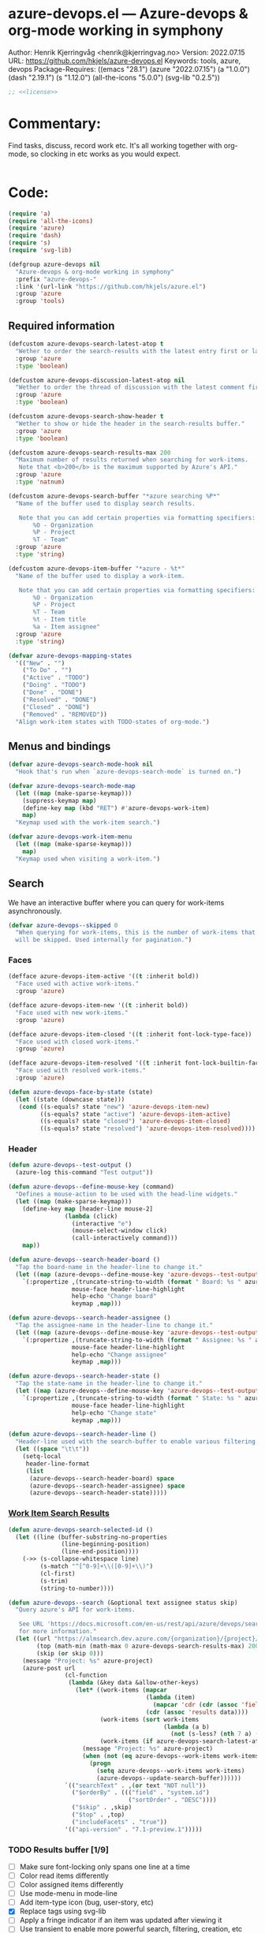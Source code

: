 :properties:
:header-args:emacs-lisp: :tangle yes :noweb yes :comments org :results none
:end:
* azure-devops.el --- Azure-devops & org-mode working in symphony
Author: Henrik Kjerringvåg <henrik@kjerringvag.no>
Version: 2022.07.15
URL: https://github.com/hkjels/azure-devops.el
Keywords: tools, azure, devops
Package-Requires: ((emacs "28.1") (azure "2022.07.15") (a "1.0.0") (dash "2.19.1") (s "1.12.0") (all-the-icons "5.0.0") (svg-lib "0.2.5"))
#+begin_src emacs-lisp
;; <<license>>
#+end_src

* Commentary:
Find tasks, discuss, record work etc. It's all working together with
org-mode, so clocking in etc works as you would expect.
#+begin_src emacs-lisp
#+end_src

* Code:
#+begin_src emacs-lisp
(require 'a)
(require 'all-the-icons)
(require 'azure)
(require 'dash)
(require 's)
(require 'svg-lib)

(defgroup azure-devops nil
  "Azure-devops & org-mode working in symphony"
  :prefix "azure-devops-"
  :link '(url-link "https://github.com/hkjels/azure.el")
  :group 'azure
  :group 'tools)
#+end_src


** Required information

#+begin_src emacs-lisp
(defcustom azure-devops-search-latest-atop t
  "Wether to order the search-results with the latest entry first or last."
  :group 'azure
  :type 'boolean)

(defcustom azure-devops-discussion-latest-atop nil
  "Wether to order the thread of discussion with the latest comment first or last."
  :group 'azure
  :type 'boolean)

(defcustom azure-devops-search-show-header t
  "Wether to show or hide the header in the search-results buffer."
  :group 'azure
  :type 'boolean)

(defcustom azure-devops-search-results-max 200
  "Maximum number of results returned when searching for work-items.
   Note that <b>200</b> is the maximum supported by Azure's API."
  :group 'azure
  :type 'natnum)

(defcustom azure-devops-search-buffer "*azure searching %P*"
  "Name of the buffer used to display search results.

   Note that you can add certain properties via formatting specifiers:
       %O - Organization
       %P - Project
       %T - Team"
  :group 'azure
  :type 'string)

(defcustom azure-devops-item-buffer "*azure - %t*"
  "Name of the buffer used to display a work-item.

   Note that you can add certain properties via formatting specifiers:
       %O - Organization
       %P - Project
       %T - Team
       %t - Item title
       %a - Item assignee"
  :group 'azure
  :type 'string)

(defvar azure-devops-mapping-states
  '(("New" . "")
    ("To Do" . "")
    ("Active" . "TODO")
    ("Doing" . "TODO")
    ("Done" . "DONE")
    ("Resolved" . "DONE")
    ("Closed" . "DONE")
    ("Removed" . "REMOVED"))
  "Align work-item states with TODO-states of org-mode.")
#+end_src

** Menus and bindings

#+begin_src emacs-lisp
(defvar azure-devops-search-mode-hook nil
  "Hook that's run when `azure-devops-search-mode` is turned on.")

(defvar azure-devops-search-mode-map
  (let ((map (make-sparse-keymap)))
    (suppress-keymap map)
    (define-key map (kbd "RET") #'azure-devops-work-item)
    map)
  "Keymap used with the work-item search.")

(defvar azure-devops-work-item-menu
  (let ((map (make-sparse-keymap)))
    map)
  "Keymap used when visiting a work-item.")
#+end_src

** Search

We have an interactive buffer where you can query for work-items
asynchronously.

#+begin_src emacs-lisp
(defvar azure-devops--skipped 0
  "When querying for work-items, this is the number of work-items that
  will be skipped. Used internally for pagination.")
#+end_src

*** Faces

#+begin_src emacs-lisp
(defface azure-devops-item-active '((t :inherit bold))
  "Face used with active work-items."
  :group 'azure)

(defface azure-devops-item-new '((t :inherit bold))
  "Face used with new work-items."
  :group 'azure)

(defface azure-devops-item-closed '((t :inherit font-lock-type-face))
  "Face used with closed work-items."
  :group 'azure)

(defface azure-devops-item-resolved '((t :inherit font-lock-builtin-face))
  "Face used with resolved work-items."
  :group 'azure)

(defun azure-devops-face-by-state (state)
  (let ((state (downcase state)))
   (cond ((s-equals? state "new") 'azure-devops-item-new)
         ((s-equals? state "active") 'azure-devops-item-active)
         ((s-equals? state "closed") 'azure-devops-item-closed)
         ((s-equals? state "resolved") 'azure-devops-item-resolved))))
#+end_src

*** Header

#+begin_src emacs-lisp
(defun azure-devops--test-output ()
  (azure-log this-command "Test output"))

(defun azure-devops--define-mouse-key (command)
  "Defines a mouse-action to be used with the head-line widgets."
  (let ((map (make-sparse-keymap)))
    (define-key map [header-line mouse-2]
                (lambda (click)
                  (interactive "e")
                  (mouse-select-window click)
                  (call-interactively command)))
    map))

(defun azure-devops--search-header-board ()
  "Tap the board-name in the header-line to change it."
  (let ((map (azure-devops--define-mouse-key 'azure-devops--test-output)))
    `(:propertize ,(truncate-string-to-width (format " Board: %s " azure--board) 100 nil 32 "…")
                  mouse-face header-line-highlight
                  help-echo "Change board"
                  keymap ,map)))

(defun azure-devops--search-header-assignee ()
  "Tap the assignee-name in the header-line to change it."
  (let ((map (azure-devops--define-mouse-key 'azure-devops--test-output)))
    `(:propertize ,(truncate-string-to-width (format " Assignee: %s " azure--assignee) 100 nil 32 "…")
                  mouse-face header-line-highlight
                  help-echo "Change assignee"
                  keymap ,map)))

(defun azure-devops--search-header-state ()
  "Tap the state-name in the header-line to change it."
  (let ((map (azure-devops--define-mouse-key 'azure-devops--test-output)))
    `(:propertize ,(truncate-string-to-width (format " State: %s " azure--state) 100 nil 32 "…")
                  mouse-face header-line-highlight
                  help-echo "Change state"
                  keymap ,map)))

(defun azure-devops--search-header-line ()
  "Header-line used with the search-buffer to enable various filtering."
  (let ((space "\t\t"))
    (setq-local
     header-line-format
     (list
      (azure-devops--search-header-board) space
      (azure-devops--search-header-assignee) space
      (azure-devops--search-header-state)))))
#+end_src

*** [[https://docs.microsoft.com/en-us/rest/api/azure/devops/search/work-item-search-results/fetch-work-item-search-results][Work Item Search Results]]

#+begin_src emacs-lisp
(defun azure-devops-search-selected-id ()
  (let ((line (buffer-substring-no-properties
               (line-beginning-position)
               (line-end-position))))
    (->> (s-collapse-whitespace line)
         (s-match "^[^0-9]+\\([0-9]+\\)")
         (cl-first)
         (s-trim)
         (string-to-number))))
#+end_src

#+begin_src emacs-lisp
(defun azure-devops--search (&optional text assignee status skip)
  "Query azure's API for work-items.

   See URL 'https://docs.microsoft.com/en-us/rest/api/azure/devops/search/work-item-search-results/fetch-work-item-search-results'
   for more information."
  (let ((url "https://almsearch.dev.azure.com/{organization}/{project}/_apis/search/workitemsearchresults")
        (top (math-min (math-max 0 azure-devops-search-results-max) 200))
        (skip (or skip 0)))
    (message "Project: %s" azure-project)
    (azure-post url
                (cl-function
                 (lambda (&key data &allow-other-keys)
                   (let* ((work-items (mapcar
                                       (lambda (item)
                                         (mapcar 'cdr (cdr (assoc 'fields item))))
                                       (cdr (assoc 'results data))))
                          (work-items (sort work-items
                                            (lambda (a b)
                                              (not (s-less? (nth 7 a) (nth 7 b))))))
                          (work-items (if azure-devops-search-latest-atop work-items (reverse work-items))))
                     (message "Project: %s" azure-project)
                     (when (not (eq azure-devops--work-items work-items))
                       (progn
                         (setq azure-devops--work-items work-items)
                         (azure-devops--update-search-buffer))))))
                `(("searchText" . ,(or text "NOT null"))
                  ("$orderBy" . ((("field" . "system.id") 
                                  ("sortOrder" . "DESC"))))
                  ("$skip" . ,skip)
                  ("$top" . ,top)
                  ("includeFacets" . "true"))
                '(("api-version" . "7.1-preview.1")))))
#+end_src

*** TODO Results buffer [1/9]

- [ ] Make sure font-locking only spans one line at a time
- [ ] Color read items differently
- [ ] Color assigned items differently
- [ ] Use mode-menu in mode-line
- [ ] Add item-type icon (bug, user-story, etc)
- [X] Replace tags using svg-lib
- [ ] Apply a fringe indicator if an item was updated after viewing it
- [ ] Use transient to enable more powerful search, filtering, creation, etc

When doing a search (~azure-devops-search~), we validate the configuration
first via ~azure-init~.  The rest is handled interactively from inside
the search results buffer.
#+begin_src emacs-lisp  
(defun azure-devops--buffer-name (buffer-name)
  "Get the formatted/compiled BUFFER-NAME."
  (s-replace-all `(("%O" . ,azure-organization)
                   ("%P" . ,azure-project)
                   ("%T" . ,azure-team))
                 buffer-name))

(defvar azure-devops--work-items '()
  "Work-items currently being listed.")

(defun azure-devops-search-selected ()
  "Return the currently selected work-item from the search results list."
  (let* ((item-num (- (line-number-at-pos (point)) 1))
         (work-item (nth item-num azure-devops--work-items)))
    work-item))

(defun azure-devops--setup-search-buffer ()
  "Setup of the buffer that holds our search-results.
\\{azure-devops-search-mode-map}"
  (let ((buf (get-buffer-create (azure-devops--buffer-name azure-devops-search-buffer))))
    (switch-to-buffer buf)
    (kill-all-local-variables)
    (hack-dir-local-variables)
    (hack-local-variables-apply)
    (use-local-map azure-devops-search-mode-map)
    (read-only-mode t)
    (hl-line-mode t)
    (buffer-disable-undo)
    (setq-local truncate-lines t
                line-move-visual t
                show-trailing-whitespace nil)
    (when azure-devops-search-show-header
      (azure-devops--search-header-line))))

(defun azure-devops--update-search-buffer ()
  "Update the search-buffer with WORK-ITEMS."
  (let ((buf (get-buffer (azure-devops--buffer-name azure-devops-search-buffer)))
        (map (azure-devops--define-mouse-key
              (lambda ()
                (let* ((work-item (azure-devops-search-selected))
                       (id (cdr (assoc 'id work-item))))
                  (azure-devops-work-item id)))))
        (this-command "azure-devops--update-search-buffer"))
    (azure-log this-command "Work items: %S" azure-devops--work-items)
    (with-current-buffer buf
      (save-excursion
        (setq inhibit-read-only t)
        (goto-line azure-devops--skipped)
        (beginning-of-line (if (> azure-devops--skipped 0) 1 0))
        (mapcar
         (lambda (item)
           (pcase-let
               ((`(,id ,type ,title ,assignee ,state ,tags ,_ ,created ,changed) item))
             (let* ((width (- (window-width) 30 (string-width "\t\t\t\t")))
                    (fmt (concat "%." (format "%d" width) "s"))
                    (title (truncate-string-to-width (s-collapse-whitespace title) width nil 32 "…"))
                    (face (azure-devops-face-by-state state))
                    (item-type (cond ((s-equals? type "Bug") (all-the-icons-octicon "bug" :face '(:foreground "indian red")))
                                     ((s-equals? type "User Story") (all-the-icons-octicon "book" :face face))
                                     ((s-equals? type "Feature") (all-the-icons-octicon "rocket" :face face))
                                     ((s-equals? type "Task") (all-the-icons-octicon "checklist" :face face))
                                     (t ""))))
               (azure-log this-command "Assignee: %S" assignee)
               (insert (propertize (format "%s\t%-8s" id state) 'font-lock-face face))
               (insert (propertize (format "\t%s " item-type) 'help-echo (format " %s " type)))
               (insert (propertize (format "%s\t" title) 'font-lock-face face))
               (when (s-present? tags)
                 (--map (insert-image (svg-lib-tag (upcase it)
                                                   (svg-lib-style-compute-default)
                                                   :margin 1 :padding 1 :height 0.6))
                        (s-split ";" tags)))
               (insert (propertize "\n" 'font-lock-face face)))))
         azure-devops--work-items)
        (setq inhibit-read-only nil)))))

(defun azure-devops-search-skip ()
  (when (and (s-starts-with? (buffer-name (current-buffer)) "*azure search")
             (= (point) (point-max)))
    (let ((skip (+ azure-devops--skipped azure-devops-search-results-max)))
      (azure-log this-command "Reached the end of the search-buffer")
      (setq azure-devops--skipped skip)
      (azure-devops--search query assignee state skip))))

(add-hook 'post-command-hook 'azure-devops-search-skip)

;;;###autoload
(define-derived-mode azure-devops-search-mode special-mode "azure-devops-search"
  "Major-mode to search for work-items.

\\{azure-devops-search-mode-map}"
  :group 'azure
  :after-hook azure-devops-search-mode-hook
  :syntax-table nil
  :abbrev-table nil
  ;; (add-hook 'window-configuration-change-hook 'azure-devops--update-search-buffer nil 'local)
  )

;;;###autoload
(defun azure-devops-search ()
  "Opens a dedicated search-buffer for work-items in azure devops."
  (interactive)
  (unless (azure--valid-p)
    (user-error "You need to run `azure-init` first!"))
  (azure-devops--setup-search-buffer)
  (azure-devops-search-mode)
  (azure--set-user)
  (azure-devops--search))

;; (defun azure-devops-search (&optional query board assignee state)
;;   "Major-mode to search for work-items.
;; \\{azure-devops-search-mode-map}"
;;   (interactive)
;;   (if (azure--valid-p)
;;       (progn
;;         (azure--set-user)
;;         (azure-devops--setup-search-buffer)
;;         (azure-devops--search query assignee state)
;;         (add-hook 'window-configuration-change-hook 'azure-devops--update-search-buffer nil 'local)
;;         (run-mode-hooks 'azure-devops-search-mode-hook))
;;     (user-error "You need to run `azure-init` first!")))
#+end_src

*** Comments

#+begin_src emacs-lisp
(defun azure-devops--comments (id)
  ""
  (promise-new
   (lambda (resolve _reject)
     (let ((url (format "https://dev.azure.com/{organization}/{project}/_apis/wit/workItems/%d/comments" id)))
       (azure-get url
                  (cl-function
                   (lambda (&key data &allow-other-keys)
                     (let ((comments (cdr (assoc 'comments data)))
                           (this-command "azure-devops--comments"))
                       (funcall resolve comments)
                       (azure-log this-command "%S" comments))))
                  '(("api-version" . "7.1-preview.3")))))))
#+end_src

** Work items

#+begin_src emacs-lisp
(defun azure-devops--item-buffer (title assignee)
  "Returns the compiled name of a work-item buffer."
  (s-replace-all `(("%O" . ,azure-organization)
                   ("%P" . ,azure-project)
                   ("%T" . ,azure-team)
                   ("%t" . ,title)
                   ("%a" . ,assignee))
                 azure-devops-item-buffer))
#+end_src

*** TODO Work Item Buffer [0/3]

- [ ] Enable editing
- [ ] Make sure links can be followed within azure-devops.el scope
- [ ] Use view-mode until changes are synchronized

#+begin_src emacs-lisp
(defun azure-devops-work-item-file (id)
  "Expanded file-path of the work-item prefixed with ID."
  (car
   (file-expand-wildcards
    (expand-file-name (format "%d-*.org" id) azure-cache-directory))))

(defun azure-devops--create-or-flush-work-item-buffer (id)
  "Open the file associated with the work-item with ID and update it's content.

   If a file does not exist, a new one will be created."
  (promise-new
   (lambda (resolve _reject)
     (let ((logbook-p nil)
           (check-point (point-min))
           (this-command "azure-devops--create-or-flush-work-item-buffer"))
       (when (eq (azure-devops-work-item-file id) nil)
         (let* ((new-name (format "%d-Not-yet-updated.org" id))
                (buf (generate-new-buffer new-name)))
           (azure-log this-command "Creating a new work-item file named: %S" new-name)
           (save-excursion
             (with-current-buffer buf
               (org-mode)
               (insert "\n\n* Personal Notes\n")
               (write-file (expand-file-name new-name azure-cache-directory))))))
       (azure-log this-command "Open file on disk, regardless if it’s new or old")
       (find-file (azure-devops-work-item-file id))
       (with-current-buffer (current-buffer)
         (goto-char check-point)
         (save-excursion
           (while (re-search-forward ":logbook:" nil 'noerror)
             (azure-log this-command "Logbook entry exists, delete everything before the entry")
             (delete-region (point) (match-beginning 0))
             (setq logbook-p t)))
         (when logbook-p
           (azure-log this-command "Move pointer to after the logbook entry")
           (while (re-search-forward ":logbook:.+:end:" nil)
             (setq-local check-point (match-end 0))
             (goto-char check-point)))
         (save-excursion
          (while (re-search-forward "* Personal Notes" nil 'noerror)
            (when (length> (buffer-substring-no-properties check-point (- (match-beginning 0) 1)) 1)
              (azure-log this-command "Delete everything from the pointer (line %d) to the personal notes section (line %d)"
                         (line-number-at-pos check-point)
                         (line-number-at-pos (- (match-beginning 0) 1)))
              (delete-region check-point (- (match-beginning 0) 1)))))
         (azure-log this-command "Return the work-item buffer: %S" (buffer-name (current-buffer)))
         (funcall resolve (buffer-name (current-buffer))))))))

(defun azure-devops--work-item-properties (work-item)
  ""
  (let* ((fields (cdr (assoc 'fields work-item)))
         (id (cdr (assoc 'id work-item)))
         (rev (cdr (assoc 'rev work-item)))
         (state (cdr (assoc 'System.State fields)))
         (created (cdr (assoc 'System.CreatedDate fields)))
         (by (cdr (assoc 'displayName
                         (cdr (assoc 'System.CreatedBy fields))))))
    (azure-log this-command "Adding properties for: %d" id)
    (format ":properties:\n:id: %d\n:rev: %d\n:state: %s\n:created: %s\n:created-by: %s\n:end:\n" id rev state created by)))

(defun azure-devops--work-item-title (work-item)
  ""
  (let* ((fields (cdr (assoc 'fields work-item)))
         (state (s-trim (cdr (assoc (cdr (assoc 'System.State fields)) azure-devops-mapping-states))))
         (title (cdr (assoc 'System.Title fields))))
    (azure-log this-command "Adding title: %s" title)
    (format "* %s%s\n" (if (s-blank? state) "" (concat state " ")) title)))

(defun azure-devops--work-item-type (work-item)
  (let* ((fields (cd (assoc 'fields work-item)))
         (item-type (downcase (cdr (assoc 'System.WorkItemType fields)))))
    (cond ((s-equals? item-type "bug") (propertize (all-the-icons-octicon "bug")
                                                   'face `(:family ,(all-the-icons-octicon-family) :foreground "red")
                                                   'display '(raise 0.1)
                                                   'help-echo `item-type))
          ((s-equals? item-type "user story") (propertize (all-the-icons-octicon "book")
                                                          'face `(:family ,(all-the-icons-octicon-family) :foreground "light-blue")
                                                          'display '(raise 0.1)
                                                          'help-echo `item-type))
          (t ""))))

(defun azure-devops--work-item-content (work-item)
  ""
  (let* ((fields (cdr (assoc 'fields work-item)))
         (description (cdr (assoc 'System.Description fields)))
         (repro (cdr (assoc 'Microsoft.VSTS.TCM.ReproSteps fields))))
    (azure-log this-command "All fields: %S" fields)
    (azure-log this-command "Adding description: %s" description)
    (when description (azure--html-to-org description))
    (when repro (azure--html-to-org repro))))

(defun azure-devops--work-item-comments (comments)
  ""
  (let ((comments (if azure-devops-discussion-latest-atop comments (reverse comments)))
        (template (s-join "\n" [":properties:"
                                ":id: %d"
                                ":created: %s"
                                ":created-by: %s"
                                ":end:"
                                "%s"
                                ""])))
    (azure-log this-command "Discussion (%d): %S" (length comments) comments)
    (format "\n\n* Discussion (%d)\n\n%s" (length comments) 
            (s-join "\n" (mapcar
                          (lambda (comment)
                            (let ((id (cdr (assoc 'id comment)))
                                  (text (s-trim (azure--html-to-org (cdr (assoc 'text comment)))))
                                  (by (cdr (assoc 'displayName (cdr (assoc 'createdBy comment)))))
                                  (created (cdr (assoc 'createdDate comment))))
                              (format template id created by text)))
                          comments)))))

(async-defun azure-devops--update-work-item-buffer (id)  
  "Update the work-item buffer.

   We retrieve all the information needed first and if that succeeds,
   we replace everything in our local copy of the issue with what we
   retrieved. Only clocking and personal notes are persisted from the
   local copy."
  (let* ((work-item (await (azure-devops--work-item-get id)))
         (comments (await (azure-devops--comments id)))
         (buf (await (azure-devops--create-or-flush-work-item-buffer id)))
         (fields (cdr (assoc 'fields work-item)))
         (filename (format "%s.org" (s-dashed-words (cdr (assoc 'System.Title fields)))))
         (logbook-p nil)
         (this-command "azure-devops--update-work-item-buffer"))
    (with-current-buffer buf
      (goto-char (point-min))
      (insert (azure-devops--work-item-properties work-item))
      (insert (s-concat (azure-devops--work-item-type) "\n"))
      (insert (azure-devops--work-item-title work-item))
      (save-excursion
        (while (re-search-forward ":logbook:" nil 'noerror)
          (azure-log this-command "Logbook entry was found!")
          (setq logbook-p t)))
      (when logbook-p
        (while (re-search-forward ":end:" nil)
          (azure-log this-command "Logbook entry was closed!")
          (goto-char (match-end 0))))
      (insert (azure-devops--work-item-content work-item))
      (insert (azure-devops--work-item-comments comments))
      (save-buffer)
      (azure-log this-command "Rename file: %s -> %s" (format "%d-Not-yet-updated" id) (format "%d-%s" id filename))
      (rename-visited-file (format "%d-%s" id filename))
      (message "Work item was updated!"))))

(defun azure-devops-work-item (id)
  "Show the work-item with ID in a buffer of it's own.

  See URL 'https://docs.microsoft.com/en-us/rest/api/azure/devops/wit/work-items/get-work-item'
  for more information."
  (interactive (list (azure-devops-search-selected-id)))
  (azure-log this-command "Show work-item with id: %S" id)
  (funcall 'azure-devops--update-work-item-buffer id))
#+end_src

*** [[https://docs.microsoft.com/en-us/rest/api/azure/devops/wit/work-items/create][Create]]

#+begin_src emacs-lisp  
(defun azure-devops-work-item-create (item-type title)
  "Create a new work-item by specifying ITEM-TYPE and TITLE.

   See URL 'https://docs.microsoft.com/en-us/rest/api/azure/devops/wit/work-items/create'
   for more information."
  (interactive (list (completing-read "Item type: " '("Epic" "Issue" "Task"))
                     (read-from-minibuffer "Item title: ")))
  (let ((url (concat "https://dev.azure.com/{organization}/{project}/_apis/wit/workitems/$" item-type))
        (title (format "%s" title)))
    (azure-post url
                (cl-function
                 (lambda (&key data &allow-other-keys)
                   (azure-devops-work-item (cdr (assoc 'id data)))))
                `((("op" . "add")
                   ("path" . "/fields/System.title")
                   ("from" . nil)
                   ("value" . ,title)))
                '(("api-version" . "7.1-preview.3"))
                '(("Content-Type" . "application/json-patch+json")))))
#+end_src

*** [[https://docs.microsoft.com/en-us/rest/api/azure/devops/wit/work-items/get-work-item][Get Work Item]]

#+begin_src emacs-lisp  
(defun azure-devops--work-item-get (id)
  "Get all the relevant information about a work-item by it's ID.

  See URL 'https://docs.microsoft.com/en-us/rest/api/azure/devops/wit/work-items/get-work-item'
  for more information."
  (promise-new
   (lambda (resolve _reject)
     (azure-get (format "https://dev.azure.com/{organization}/{project}/_apis/wit/workitems/%d" id)
                (cl-function
                 (lambda (&key data &allow-other-keys)
                   (let ((this-command "azure-devops--work-item-get"))
                    (progn (azure-log this-command "Work item: %S" data)
                           (funcall resolve data)))))
                '(("$expand" . "All")
                  ("api-version" . "7.1-preview.3"))))))
#+end_src

#+begin_src emacs-lisp  
(provide 'azure-devops)
;;; azure-devops.el ends here
#+end_src

# Local Variables:
# org-confirm-babel-evaluate: nil
# eval: (org-babel-lob-ingest "setup.org")
# eval: (org-sbe "dev")
# End:
